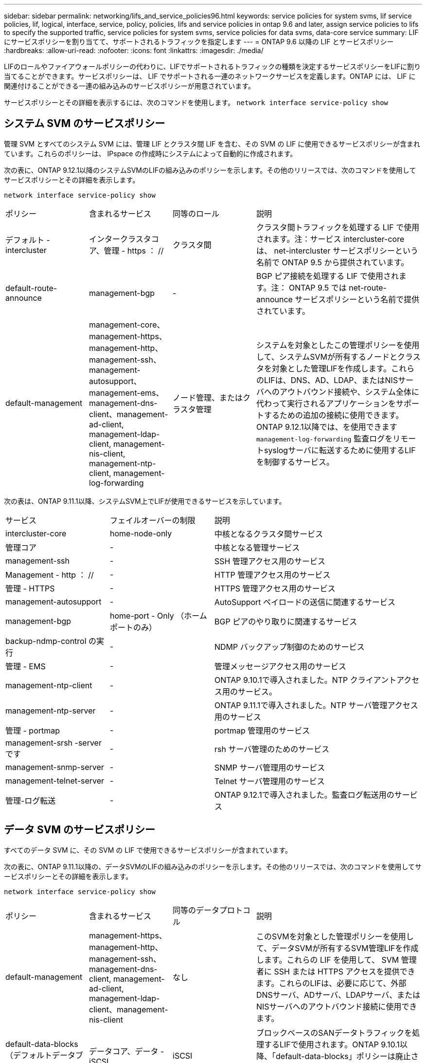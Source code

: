 ---
sidebar: sidebar 
permalink: networking/lifs_and_service_policies96.html 
keywords: service policies for system svms, lif service policies, lif, logical, interface, service, policy, policies, lifs and service policies in ontap 9.6 and later, assign service policies to lifs to specify the supported traffic, service policies for system svms, service policies for data svms, data-core service 
summary: LIF にサービスポリシーを割り当てて、サポートされるトラフィックを指定します 
---
= ONTAP 9.6 以降の LIF とサービスポリシー
:hardbreaks:
:allow-uri-read: 
:nofooter: 
:icons: font
:linkattrs: 
:imagesdir: ./media/


[role="lead"]
LIFのロールやファイアウォールポリシーの代わりに、LIFでサポートされるトラフィックの種類を決定するサービスポリシーをLIFに割り当てることができます。サービスポリシーは、 LIF でサポートされる一連のネットワークサービスを定義します。ONTAP には、 LIF に関連付けることができる一連の組み込みのサービスポリシーが用意されています。

サービスポリシーとその詳細を表示するには、次のコマンドを使用します。
`network interface service-policy show`



== システム SVM のサービスポリシー

管理 SVM とすべてのシステム SVM には、管理 LIF とクラスタ間 LIF を含む、その SVM の LIF に使用できるサービスポリシーが含まれています。これらのポリシーは、 IPspace の作成時にシステムによって自動的に作成されます。

次の表に、ONTAP 9.12.1以降のシステムSVMのLIFの組み込みのポリシーを示します。その他のリリースでは、次のコマンドを使用してサービスポリシーとその詳細を表示します。

`network interface service-policy show`

[cols="20,20,20,40"]
|===


| ポリシー | 含まれるサービス | 同等のロール | 説明 


 a| 
デフォルト - intercluster
 a| 
インタークラスタコア、管理 - https ： //
 a| 
クラスタ間
 a| 
クラスタ間トラフィックを処理する LIF で使用されます。注：サービス intercluster-core は、 net-intercluster サービスポリシーという名前で ONTAP 9.5 から提供されています。



 a| 
default-route-announce
 a| 
management-bgp
 a| 
-
 a| 
BGP ピア接続を処理する LIF で使用されます。注： ONTAP 9.5 では net-route-announce サービスポリシーという名前で提供されています。



 a| 
default-management
 a| 
management-core、management-https、management-http、management-ssh、management-autosupport、 management-ems、management-dns-client、management-ad-client, management-ldap-client, management-nis-client, management-ntp-client, management-log-forwarding
 a| 
ノード管理、またはクラスタ管理
 a| 
システムを対象としたこの管理ポリシーを使用して、システムSVMが所有するノードとクラスタを対象とした管理LIFを作成します。これらのLIFは、DNS、AD、LDAP、またはNISサーバへのアウトバウンド接続や、システム全体に代わって実行されるアプリケーションをサポートするための追加の接続に使用できます。ONTAP 9.12.1以降では、を使用できます `management-log-forwarding` 監査ログをリモートsyslogサーバに転送するために使用するLIFを制御するサービス。

|===
次の表は、ONTAP 9.11.1以降、システムSVM上でLIFが使用できるサービスを示しています。

[cols="25,25,50"]
|===


| サービス | フェイルオーバーの制限 | 説明 


 a| 
intercluster-core
 a| 
home-node-only
 a| 
中核となるクラスタ間サービス



 a| 
管理コア
 a| 
-
 a| 
中核となる管理サービス



 a| 
management-ssh
 a| 
-
 a| 
SSH 管理アクセス用のサービス



 a| 
Management - http ： //
 a| 
-
 a| 
HTTP 管理アクセス用のサービス



 a| 
管理 - HTTPS
 a| 
-
 a| 
HTTPS 管理アクセス用のサービス



 a| 
management-autosupport
 a| 
-
 a| 
AutoSupport ペイロードの送信に関連するサービス



 a| 
management-bgp
 a| 
home-port - Only （ホームポートのみ）
 a| 
BGP ピアのやり取りに関連するサービス



 a| 
backup-ndmp-control の実行
 a| 
-
 a| 
NDMP バックアップ制御のためのサービス



 a| 
管理 - EMS
 a| 
-
 a| 
管理メッセージアクセス用のサービス



 a| 
management-ntp-client
 a| 
-
 a| 
ONTAP 9.10.1で導入されました。NTP クライアントアクセス用のサービス。



 a| 
management-ntp-server
 a| 
-
 a| 
ONTAP 9.11.1で導入されました。NTP サーバ管理アクセス用のサービス



 a| 
管理 - portmap
 a| 
-
 a| 
portmap 管理用のサービス



 a| 
management-srsh -server です
 a| 
-
 a| 
rsh サーバ管理のためのサービス



 a| 
management-snmp-server
 a| 
-
 a| 
SNMP サーバ管理用のサービス



 a| 
management-telnet-server
 a| 
-
 a| 
Telnet サーバ管理用のサービス



 a| 
管理-ログ転送
 a| 
-
 a| 
ONTAP 9.12.1で導入されました。監査ログ転送用のサービス

|===


== データ SVM のサービスポリシー

すべてのデータ SVM に、その SVM の LIF で使用できるサービスポリシーが含まれています。

次の表に、ONTAP 9.11.1以降の、データSVMのLIFの組み込みのポリシーを示します。その他のリリースでは、次のコマンドを使用してサービスポリシーとその詳細を表示します。

`network interface service-policy show`

[cols="20,20,20,40"]
|===


| ポリシー | 含まれるサービス | 同等のデータプロトコル | 説明 


 a| 
default-management
 a| 
management-https、management-http、management-ssh、management-dns-client, management-ad-client, management-ldap-client、management-nis-client
 a| 
なし
 a| 
このSVMを対象とした管理ポリシーを使用して、データSVMが所有するSVM管理LIFを作成します。これらの LIF を使用して、 SVM 管理者に SSH または HTTPS アクセスを提供できます。これらのLIFは、必要に応じて、外部DNSサーバ、ADサーバ、LDAPサーバ、またはNISサーバへのアウトバウンド接続に使用できます。



 a| 
default-data-blocks （デフォルトデータブロック）
 a| 
データコア、データ - iSCSI
 a| 
iSCSI
 a| 
ブロックベースのSANデータトラフィックを処理するLIFで使用されます。ONTAP 9.10.1以降、「default-data-blocks」ポリシーは廃止されました。代わりに「default-data-iscsi」サービスポリシーを使用します。



 a| 
default-data-files の形式で指定します
 a| 
data-filc-client, data-dns-server , data-fflexcache , data-cifs , data-nfs , management-dns-client、management-ad-client, management-ldap-client, management-nis-client
 a| 
NFS 、 CIFS 、 fcache
 a| 
default-data-filesポリシーを使用して、ファイルベースのデータプロトコルをサポートするNAS LIFを作成します。SVMにLIFが1つしかないことがあるため、このポリシーでは、外部のDNS、AD、LDAP、またはNISサーバへのアウトバウンド接続にLIFを使用することができます。これらの接続で管理LIFのみを使用する場合は、このポリシーからこれらのサービスを削除できます。



 a| 
default-data-iscsi
 a| 
データコア、データ - iSCSI
 a| 
iSCSI
 a| 
iSCSIデータトラフィックを処理するLIFで使用されます。



 a| 
default-data-nvme-tcpです
 a| 
データコア、データNVMe - TCP
 a| 
nvme-tcpが表示されます
 a| 
NVMe/FCデータトラフィックを処理するLIFで使用します。

|===
次の表に、データSVMで使用できる各サービスをONTAP 9.11.1以降でLIFのフェイルオーバーポリシーに適用される制限とともに示します。

[cols="25,25,50"]
|===


| サービス | フェイルオーバーの制限 | 説明 


 a| 
management-ssh
 a| 
-
 a| 
SSH 管理アクセス用のサービス



 a| 
Management - http ： //
 a| 
-
 a| 
ONTAP 9.10.1 Services for HTTP管理アクセスで導入されました



 a| 
管理 - HTTPS
 a| 
-
 a| 
HTTPS 管理アクセス用のサービス



 a| 
管理 - portmap
 a| 
-
 a| 
portmap 管理アクセス用のサービス



 a| 
management-snmp-server
 a| 
-
 a| 
SNMPサーバ管理アクセス用のONTAP 9.10.1サービスで導入されました



 a| 
データコア
 a| 
-
 a| 
コアデータサービス



 a| 
データ NFS
 a| 
-
 a| 
NFS データサービス



 a| 
データ - CIFS
 a| 
-
 a| 
CIFS データサービス



 a| 
データ FlexCache
 a| 
-
 a| 
FlexCache データサービス



 a| 
データ - iSCSI
 a| 
home-port - Only （ホームポートのみ）
 a| 
iSCSI データサービス



 a| 
backup-ndmp-control の実行
 a| 
-
 a| 
ONTAP 9.10.1 Backup NDMPでデータサービスの制御が導入されました



 a| 
data-dns-server
 a| 
-
 a| 
ONTAP 9.10.1で導入されたDNSサーバデータサービス



 a| 
data-fpolicy-client
 a| 
-
 a| 
ファイルスクリーニングポリシーデータサービス



 a| 
data-nvme-tcp を選択します
 a| 
home-port - Only （ホームポートのみ）
 a| 
ONTAP 9.10.1でNVMe TCPデータサービスが導入されました



 a| 
data-s3-server のように指定します
 a| 
-
 a| 
Simple Storage Service （ S3 ）サーバデータサービス

|===
データ SVM の LIF に対するサービスポリシーの割り当てについて、次の点に注意してください。

* データサービスのリストを指定してデータ SVM を作成した場合、その SVM には、指定したサービスを使用して組み込みの「 default-data-files 」サービスポリシーと「 default-data-blocks 」サービスポリシーが作成されます。
* データサービスのリストを指定せずにデータ SVM を作成した場合、その SVM にはデフォルトのデータサービスのリストを使用して組み込みの「 default-data-files 」サービスポリシーと「 default-data-blocks 」サービスポリシーが作成されます。
+
デフォルトのデータサービスのリストには、iSCSI、NFS、NVMe、SMB、FlexCache の各サービスが含まれます。

* データプロトコルのリストを指定して LIF を作成した場合、指定したデータプロトコルと同等のサービスポリシーが LIF に割り当てられます。
* 同等のサービスポリシーが存在しない場合は、カスタムサービスポリシーが作成されます。
* サービスポリシーやデータプロトコルのリストを指定せずに LIF を作成した場合、デフォルトで default-data-files サービスポリシーが LIF に割り当てられます。




== データコアサービス

コアサービスでは、データロールが割り当てられた LIF を使用していたコンポーネントを、 LIF のロールではなくサービスポリシーを使用して LIF を管理するようにアップグレードされたクラスタで想定どおりに機能させることができます（ ONTAP 9.6 では廃止）。

コアをサービスとして指定してもファイアウォール内のポートは開かれませんが、データ SVM のサービスポリシーにはこのサービスを含める必要があります。たとえば、 default-data-files サービスポリシーには、デフォルトで次のサービスが含まれています。

* データコア
* データ NFS
* データ - CIFS
* データ FlexCache


LIF を使用するすべてのアプリケーションが想定どおりに機能するように、コアサービスをポリシーに含めます。ただし、必要に応じて、他の 3 つのサービスは削除できます。



== クライアント側の LIF サービス

ONTAP 9.10.1 以降の ONTAP は、複数のアプリケーションにクライアント側の LIF サービスを提供します。これらのサービスは、各アプリケーションの代わりにアウトバウンド接続に使用する LIF を制御します。

管理者は、次の新しいサービスを使用して、特定のアプリケーションのソースアドレスとして使用する LIF を制御できます。

[cols="25,25,50"]
|===


| サービス | SVM の制限事項 | 説明 


 a| 
management-ad-client
 a| 
-
 a| 
ONTAP 9.11.1以降では、ONTAP は外部ADサーバへのアウトバウンド接続にActive Directoryクライアントサービスを提供します。



| management-dns-client  a| 
-
 a| 
ONTAP 9.11.1以降では、ONTAP は外部DNSサーバへのアウトバウンド接続にDNSクライアントサービスを提供します。



| management-ldap-clientの場合  a| 
-
 a| 
ONTAP 9.11.1以降では、ONTAP は外部LDAPサーバへのアウトバウンド接続にLDAPクライアントサービスを提供します。



| management-nis-client  a| 
-
 a| 
ONTAP 9.11.1以降では、ONTAP は外部NISサーバへのアウトバウンド接続にNISクライアントサービスを提供します。



 a| 
management-ntp-client
 a| 
システムのみ
 a| 
ONTAP 9.10.1 以降の ONTAP は、外部 NTP サーバへのアウトバウンド接続に NTP クライアントサービスを提供します。



 a| 
data-fpolicy-client
 a| 
データのみ
 a| 
ONTAP 9.8 以降では、 ONTAP はアウトバウンド FPolicy 接続のクライアントサービスを提供します。

|===
新しいサービスはそれぞれ一部の組み込みのサービスポリシーに自動的に含まれますが、管理者はそれらのサービスを組み込みのポリシーから削除するか、カスタムポリシーに追加して、各アプリケーションの代わりにアウトバウンド接続に使用する LIF を制御できます。
